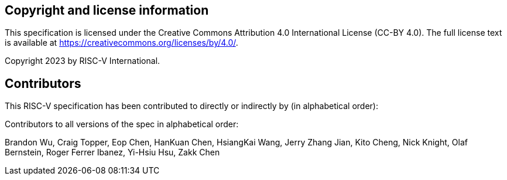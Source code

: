 [preface]
== Copyright and license information
This specification is licensed under the Creative Commons
Attribution 4.0 International License (CC-BY 4.0). The full
license text is available at
https://creativecommons.org/licenses/by/4.0/.

Copyright 2023 by RISC-V International.

[preface]
== Contributors

This RISC-V specification has been contributed to directly or indirectly by (in alphabetical order):

[%hardbreaks]

Contributors to all versions of the spec in alphabetical order:

Brandon Wu,
Craig Topper,
Eop Chen,
HanKuan Chen,
HsiangKai Wang,
Jerry Zhang Jian,
Kito Cheng,
Nick Knight,
Olaf Bernstein,
Roger Ferrer Ibanez,
Yi-Hsiu Hsu,
Zakk Chen
